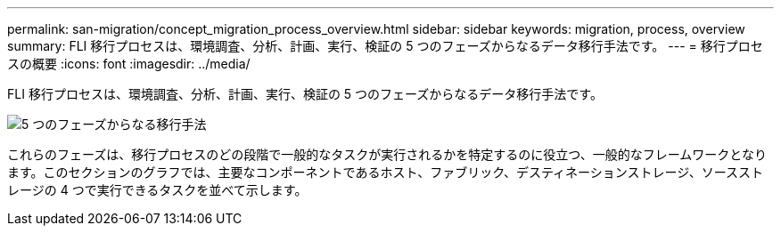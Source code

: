 ---
permalink: san-migration/concept_migration_process_overview.html 
sidebar: sidebar 
keywords: migration, process, overview 
summary: FLI 移行プロセスは、環境調査、分析、計画、実行、検証の 5 つのフェーズからなるデータ移行手法です。 
---
= 移行プロセスの概要
:icons: font
:imagesdir: ../media/


[role="lead"]
FLI 移行プロセスは、環境調査、分析、計画、実行、検証の 5 つのフェーズからなるデータ移行手法です。

image::../media/migration_overview_1.png[5 つのフェーズからなる移行手法]

これらのフェーズは、移行プロセスのどの段階で一般的なタスクが実行されるかを特定するのに役立つ、一般的なフレームワークとなります。このセクションのグラフでは、主要なコンポーネントであるホスト、ファブリック、デスティネーションストレージ、ソースストレージの 4 つで実行できるタスクを並べて示します。
